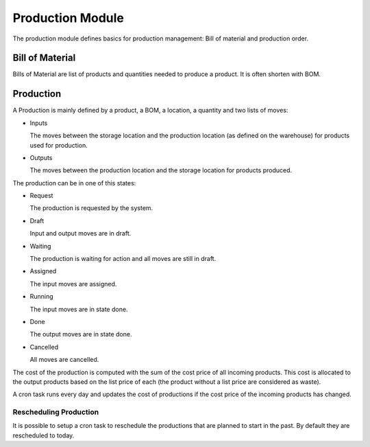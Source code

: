 Production Module
#################

The production module defines basics for production management: Bill of
material and production order.


Bill of Material
****************

Bills of Material are list of products and quantities needed to produce a
product. It is often shorten with BOM.

Production
**********

A Production is mainly defined by a product, a BOM, a location, a quantity and
two lists of moves:

* Inputs

  The moves between the storage location and the production location (as
  defined on the warehouse) for products used for production.

* Outputs

  The moves between the production location and the storage location for
  products produced.

The production can be in one of this states:

* Request

  The production is requested by the system.

* Draft

  Input and output moves are in draft.

* Waiting

  The production is waiting for action and all moves are still in draft.

* Assigned

  The input moves are assigned.

* Running

  The input moves are in state done.

* Done

  The output moves are in state done.

* Cancelled

  All moves are cancelled.

The cost of the production is computed with the sum of the cost price of all
incoming products. This cost is allocated to the output products based on the
list price of each (the product without a list price are considered as waste).

A cron task runs every day and updates the cost of productions if the cost
price of the incoming products has changed.


Rescheduling Production
----------------------

It is possible to setup a cron task to reschedule the productions that are
planned to start in the past. By default they are rescheduled to today.
